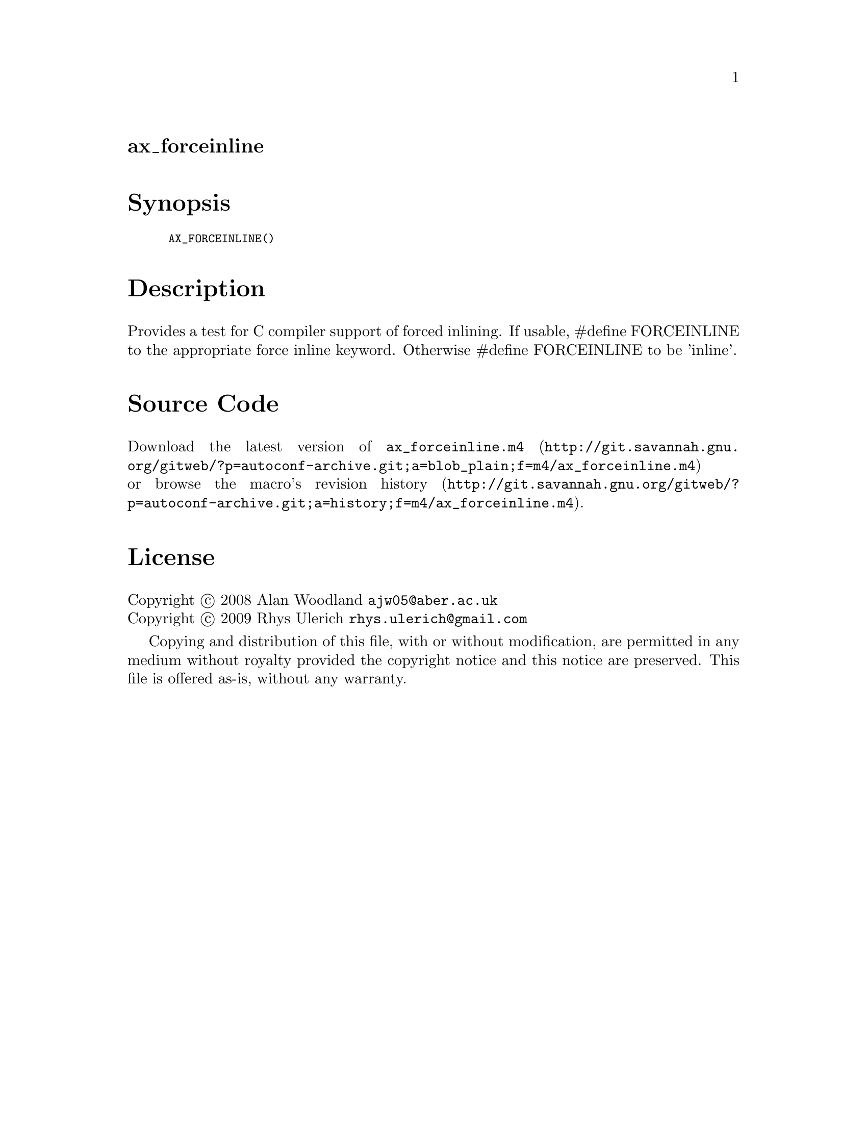 @node ax_forceinline
@unnumberedsec ax_forceinline

@majorheading Synopsis

@smallexample
AX_FORCEINLINE()
@end smallexample

@majorheading Description

Provides a test for C compiler support of forced inlining.  If usable,
#define FORCEINLINE to the appropriate force inline keyword.  Otherwise
#define FORCEINLINE to be 'inline'.

@majorheading Source Code

Download the
@uref{http://git.savannah.gnu.org/gitweb/?p=autoconf-archive.git;a=blob_plain;f=m4/ax_forceinline.m4,latest
version of @file{ax_forceinline.m4}} or browse
@uref{http://git.savannah.gnu.org/gitweb/?p=autoconf-archive.git;a=history;f=m4/ax_forceinline.m4,the
macro's revision history}.

@majorheading License

@w{Copyright @copyright{} 2008 Alan Woodland @email{ajw05@@aber.ac.uk}} @* @w{Copyright @copyright{} 2009 Rhys Ulerich @email{rhys.ulerich@@gmail.com}}

Copying and distribution of this file, with or without modification, are
permitted in any medium without royalty provided the copyright notice
and this notice are preserved. This file is offered as-is, without any
warranty.
